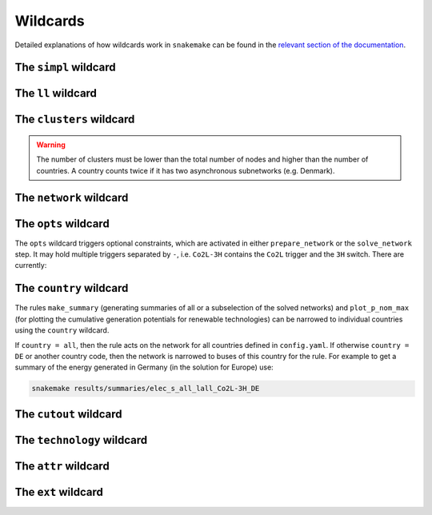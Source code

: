 #########
Wildcards
#########

Detailed explanations of how wildcards work in ``snakemake`` can be found in the `relevant section of the documentation <https://snakemake.readthedocs.io/en/stable/snakefiles/rules.html#wildcards>`_.

The ``simpl`` wildcard
======================

The ``ll`` wildcard
===================

The ``clusters`` wildcard
=========================

.. warning::
    The number of clusters must be lower than the total number of nodes
    and higher than the number of countries. A country counts twice if
    it has two asynchronous subnetworks (e.g. Denmark).

The ``network`` wildcard
========================


The ``opts`` wildcard
=====================

The ``opts`` wildcard triggers optional constraints, which are activated in either ``prepare_network`` or the ``solve_network`` step. It may hold multiple triggers separated by ``-``, i.e. ``Co2L-3H`` contains the ``Co2L`` trigger and the ``3H`` switch. There are currently:


.. csv-table::
   :header-rows: 1
   :widths: 10,20,10,10
   :file: configtables/opts.csv


The ``country`` wildcard
========================

The rules ``make_summary`` (generating summaries of all or a subselection of the solved networks) and ``plot_p_nom_max`` (for plotting the cumulative generation potentials for renewable technologies) can be narrowed to individual countries using the ``country`` wildcard.

If ``country = all``, then the rule acts on the network for all countries defined in ``config.yaml``. If otherwise ``country = DE`` or another country code, then the network is narrowed to buses of this country for the rule. For example to get a summary of the energy generated in Germany (in the solution for Europe) use:


.. code:: bash

    snakemake results/summaries/elec_s_all_lall_Co2L-3H_DE

The ``cutout`` wildcard
=======================

The ``technology`` wildcard
===========================

The ``attr`` wildcard
=====================

The ``ext`` wildcard
====================
